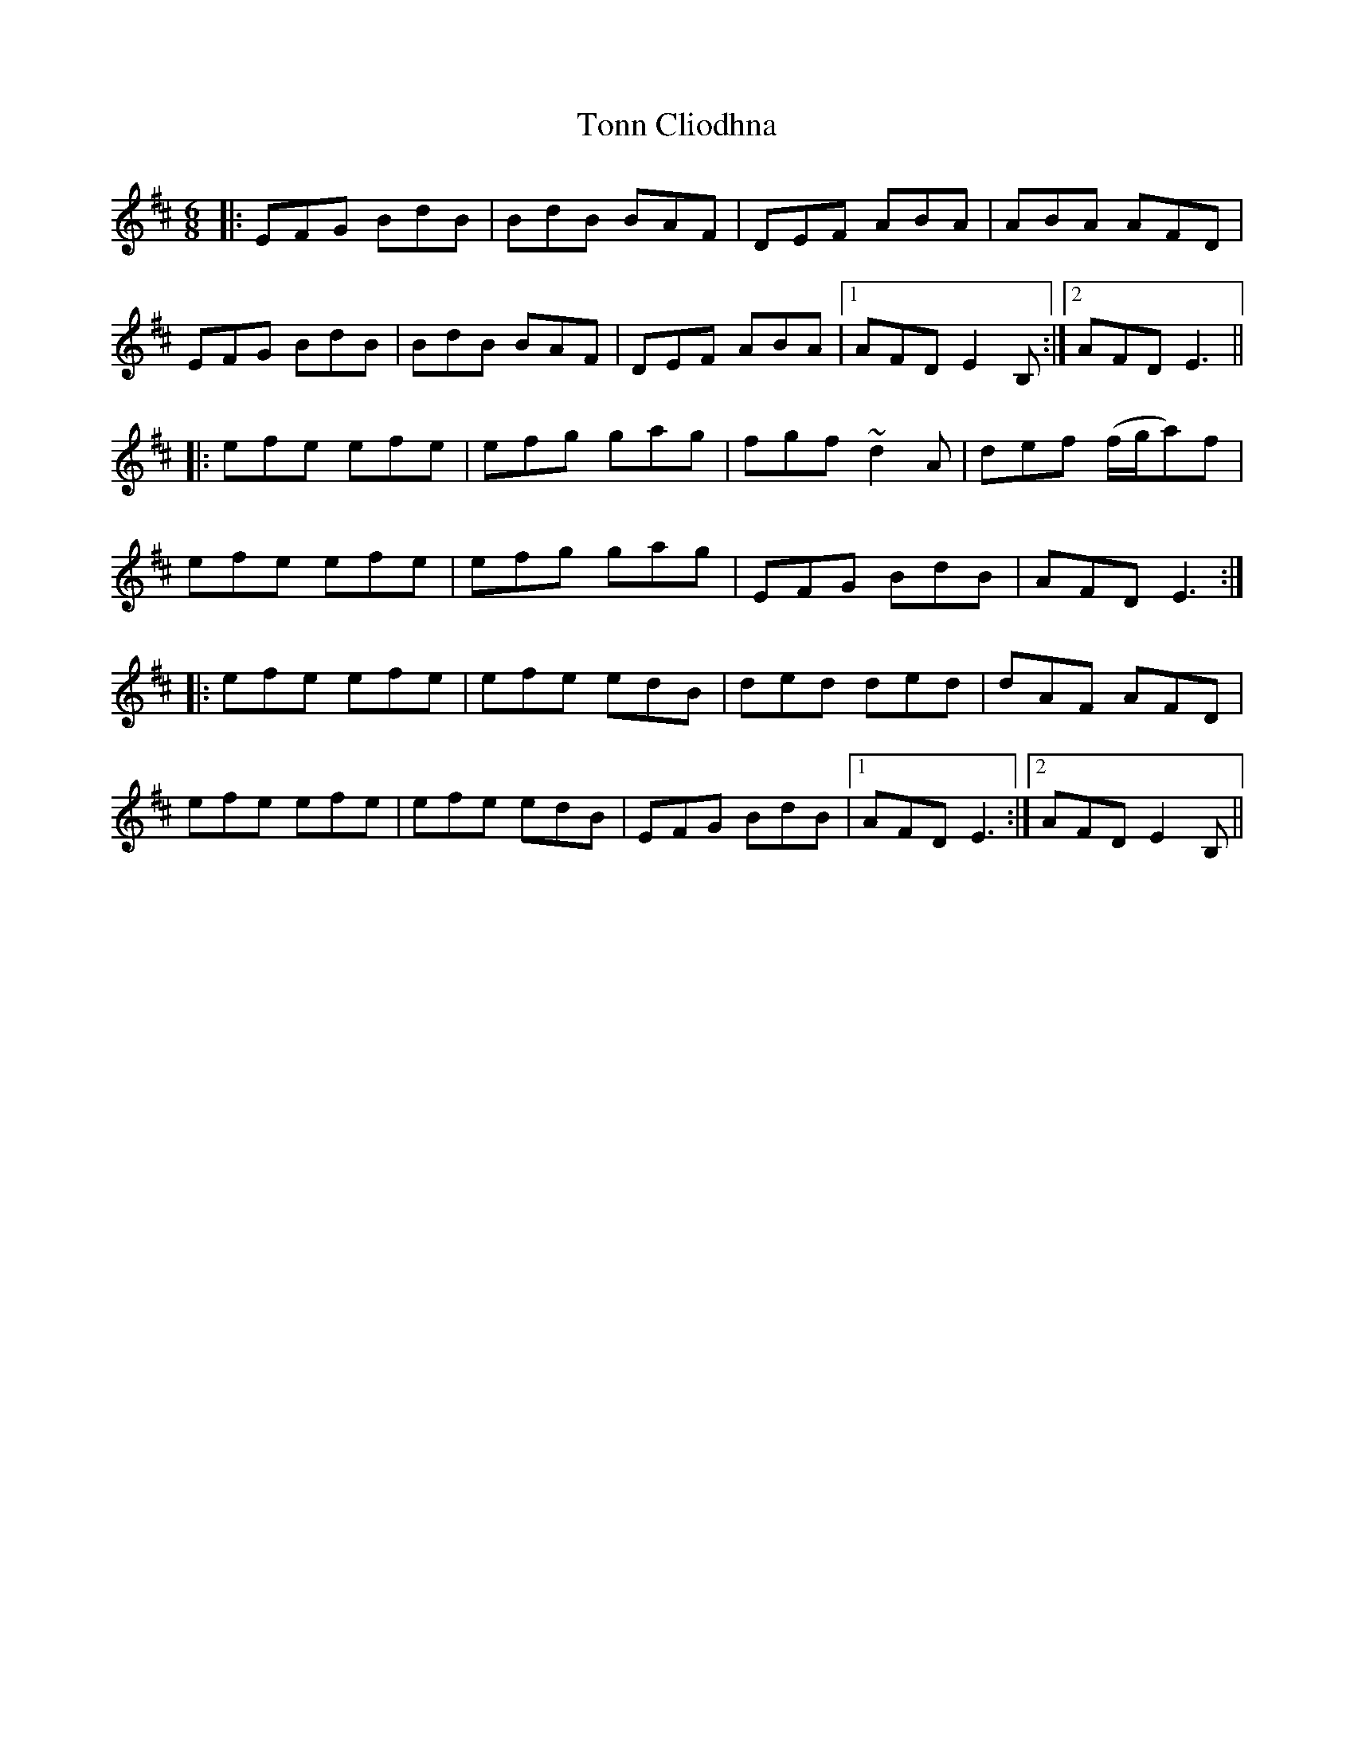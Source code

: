 X: 40619
T: Tonn Cliodhna
R: jig
M: 6/8
K: Edorian
|:EFG BdB|BdB BAF|DEF ABA|ABA AFD|
EFG BdB|BdB BAF|DEF ABA|1 AFD E2 B,:|2 AFD E3||
|:efe efe|efg gag|fgf ~d2 A|def (f/g/a)f|
efe efe|efg gag|EFG BdB|AFD E3:|
|:efe efe|efe edB|ded ded|dAF AFD|
efe efe|efe edB|EFG BdB|1 AFD E3:|2 AFD E2 B,||


